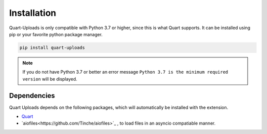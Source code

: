 .. _installation:

============
Installation
============

Quart-Uploads is only compatible with Python 3.7 or higher, since this is 
what Quart supports. It can be installed using pip or your favorite python 
package manager.

.. code-block:: console

    pip install quart-uploads

.. note::
    If you do not have Python 3.7 or better an error message ``Python 3.7
    is the minimum required version`` will be displayed.

Dependencies
------------

Quart Uploads depends on the following packages, which will automatically
be installed with the extension.

- `Quart <https://quart.palletsprojects.com>`_
- `aiofiles<https://github.com/Tinche/aiofiles>`_ , to load files in an asyncio compatiable manner.

